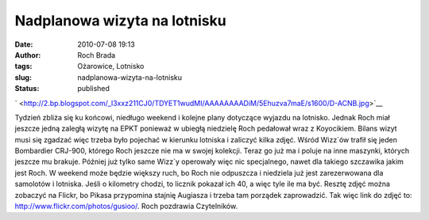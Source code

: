 Nadplanowa wizyta na lotnisku
#############################
:date: 2010-07-08 19:13
:author: Roch Brada
:tags: Ożarowice, Lotnisko
:slug: nadplanowa-wizyta-na-lotnisku
:status: published

.. raw:: html

   <div class="separator" style="clear: both; text-align: center;">

` <http://2.bp.blogspot.com/_l3xxz211CJ0/TDYET1wudMI/AAAAAAAADiM/5Ehuzva7maE/s1600/D-ACNB.jpg>`__

.. raw:: html

   </div>

Tydzień zbliża się ku końcowi, niedługo weekend i kolejne plany dotyczące wyjazdu na lotnisko. Jednak Roch miał jeszcze jedną zaległą wizytę na EPKT ponieważ w ubiegłą niedzielę Roch pedałował wraz z Koyocikiem. Bilans wizyt musi się zgadzać więc trzeba było pojechać w kierunku lotniska i zaliczyć kilka zdjęć. Wśród Wizz`ów trafił się jeden Bombardier CRJ-900, którego Roch jeszcze nie ma w swojej kolekcji. Teraz go już ma i poluje na inne maszynki, których jeszcze mu brakuje.
Później już tylko same Wizz`y operowały więc nic specjalnego, nawet dla takiego szczawika jakim jest Roch. W weekend może będzie większy ruch, bo Roch nie odpuszcza i niedziela już jest zarezerwowana dla samolotów i lotniska. Jeśli o kilometry chodzi, to licznik pokazał ich 40, a więc tyle ile ma być. Resztę zdjęć można zobaczyć na Flickr, bo Pikasa przypomina stajnię Augiasza i trzeba tam porządek zaprowadzić. Tak więc link do zdjęć to: http://www.flickr.com/photos/gusioo/.
Roch pozdrawia Czytelników.

.. raw:: html

   </p>
